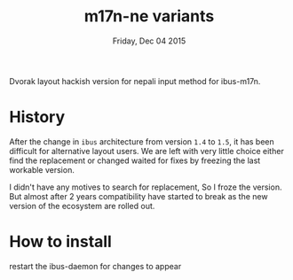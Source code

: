 #+TITLE: m17n-ne variants
#+DATE: Friday, Dec 04 2015
#+STARTUP: showall

Dvorak layout hackish version for nepali input method for ibus-m17n.

* History

After the change in =ibus= architecture from version =1.4= to =1.5=,
it has been difficult for alternative layout users. We are left with
very little choice either find the replacement or changed waited for
fixes by freezing the last workable version.

I didn't have any motives to search for replacement, So I froze the
version. But almost after 2 years compatibility have started to break
as the new version of the ecosystem are rolled out.

* How to install

  #+begin_bash
  # make install
  #+end_bash

  restart the ibus-daemon for changes to appear
